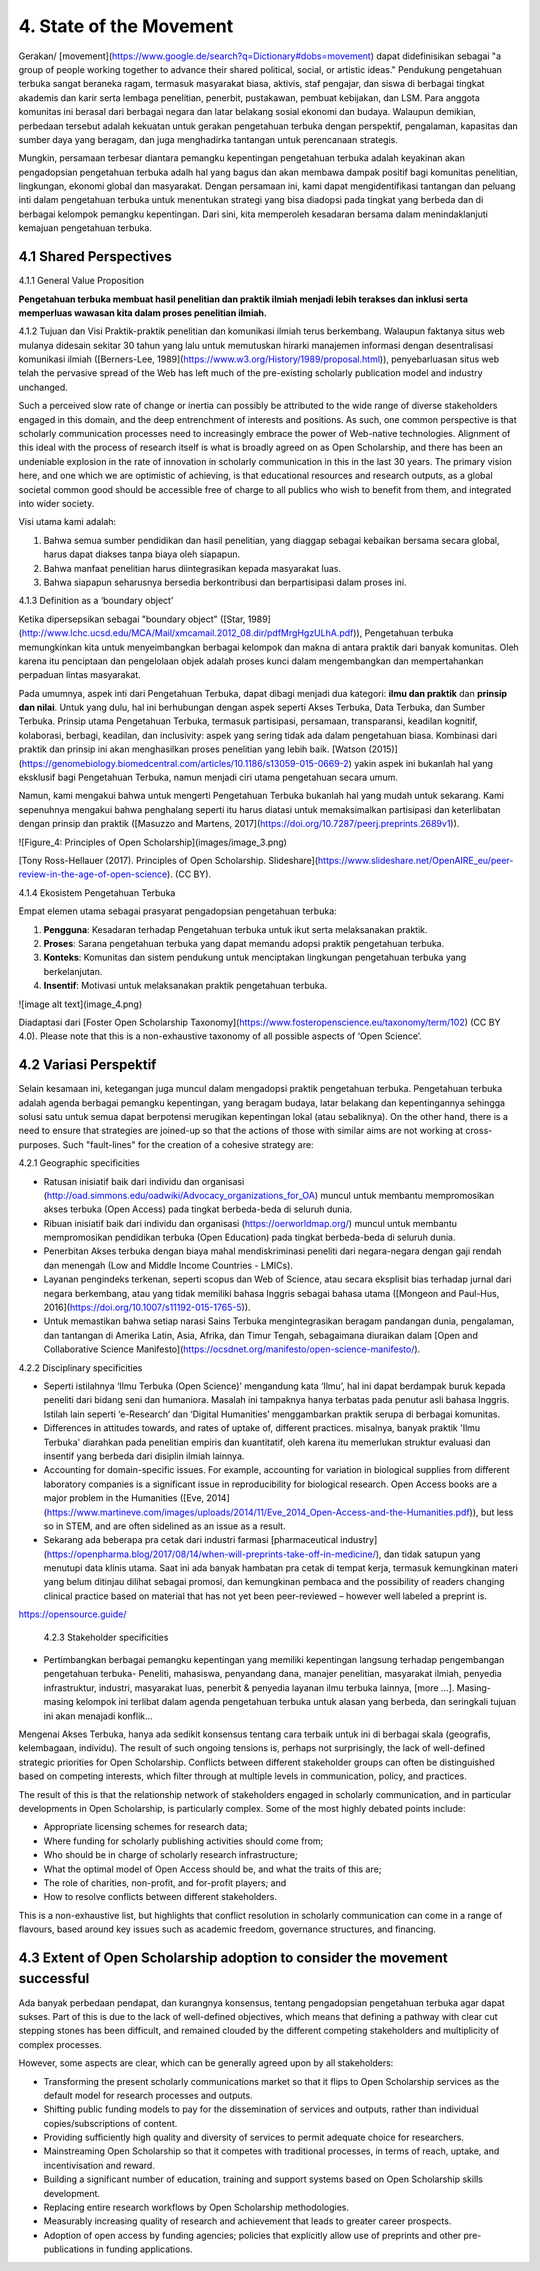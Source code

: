 4. State of the Movement
========================

Gerakan/ [movement](https://www.google.de/search?q=Dictionary#dobs=movement) dapat didefinisikan sebagai "a group of people working together to advance their shared political, social, or artistic ideas." Pendukung pengetahuan terbuka sangat beraneka ragam, termasuk masyarakat biasa, aktivis, staf pengajar, dan siswa di berbagai tingkat akademis dan karir serta lembaga penelitian, penerbit, pustakawan, pembuat kebijakan, dan LSM. Para anggota komunitas ini berasal dari berbagai negara dan latar belakang sosial ekonomi dan budaya. Walaupun demikian, perbedaan tersebut adalah kekuatan untuk gerakan pengetahuan terbuka dengan perspektif, pengalaman, kapasitas dan sumber daya yang beragam, dan juga menghadirka tantangan untuk  perencanaan strategis. 

Mungkin, persamaan terbesar diantara pemangku kepentingan pengetahuan terbuka adalah keyakinan akan pengadopsian pengetahuan terbuka adalh hal yang bagus dan akan membawa dampak positif bagi komunitas penelitian, lingkungan, ekonomi global dan masyarakat. Dengan persamaan ini, kami dapat mengidentifikasi tantangan dan peluang inti dalam pengetahuan terbuka untuk menentukan strategi yang bisa diadopsi pada tingkat yang berbeda dan di berbagai kelompok pemangku kepentingan. Dari sini, kita memperoleh kesadaran bersama dalam menindaklanjuti kemajuan pengetahuan terbuka.

4.1 Shared Perspectives
------------

4.1.1 General Value Proposition

**Pengetahuan terbuka membuat hasil penelitian dan praktik ilmiah menjadi lebih terakses dan inklusi serta memperluas wawasan kita dalam proses penelitian ilmiah.**

4.1.2 Tujuan dan Visi
Praktik-praktik penelitian dan komunikasi ilmiah terus berkembang. Walaupun faktanya situs web mulanya didesain sekitar 30 tahun yang lalu untuk  memutuskan hirarki manajemen informasi dengan desentralisasi komunikasi ilmiah ([Berners-Lee, 1989](https://www.w3.org/History/1989/proposal.html)), penyebarluasan situs web telah the pervasive spread of the Web has left much of the pre-existing scholarly publication model and industry unchanged. 

Such a perceived slow rate of change or inertia can possibly be attributed to the wide range of diverse stakeholders engaged in this domain, and the deep entrenchment of interests and positions. As such, one common perspective is that scholarly communication processes need to increasingly embrace the power of Web-native technologies. Alignment of this ideal with the process of research itself is what is broadly agreed on as Open Scholarship, and there has been an undeniable explosion in the rate of innovation in scholarly communication in this in the last 30 years. The primary vision here, and one which we are optimistic of achieving, is that educational resources and research outputs, as a global societal common good should be accessible free of charge to all publics who wish to benefit from them, and integrated into wider society.

Visi utama kami adalah:

1. Bahwa semua sumber pendidikan dan hasil penelitian, yang diaggap sebagai kebaikan bersama secara global, harus dapat diakses tanpa biaya oleh siapapun.
2. Bahwa manfaat penelitian harus diintegrasikan kepada masyarakat luas. 
3. Bahwa siapapun seharusnya bersedia berkontribusi dan berpartisipasi dalam proses ini. 

4.1.3 Definition as a ‘boundary object’

Ketika dipersepsikan sebagai "boundary object" ([Star, 1989](http://www.lchc.ucsd.edu/MCA/Mail/xmcamail.2012_08.dir/pdfMrgHgzULhA.pdf)), Pengetahuan terbuka  memungkinkan kita untuk menyeimbangkan berbagai kelompok dan makna di antara praktik dari banyak komunitas. Oleh karena itu penciptaan dan pengelolaan objek adalah proses kunci dalam mengembangkan dan mempertahankan perpaduan lintas masyarakat.

Pada umumnya, aspek inti dari Pengetahuan Terbuka, dapat dibagi menjadi dua kategori: **ilmu dan praktik** dan **prinsip dan nilai**. Untuk yang dulu, hal ini berhubungan dengan aspek seperti Akses Terbuka, Data Terbuka, dan Sumber Terbuka. Prinsip utama Pengetahuan Terbuka, termasuk partisipasi, persamaan, transparansi, keadilan kognitif, kolaborasi, berbagi, keadilan, dan inclusivity: aspek yang sering tidak ada dalam pengetahuan biasa. Kombinasi dari praktik dan prinsip ini akan menghasilkan proses penelitian yang lebih baik.   [Watson (2015)](https://genomebiology.biomedcentral.com/articles/10.1186/s13059-015-0669-2) yakin aspek ini bukanlah hal yang eksklusif bagi Pengetahuan Terbuka, namun menjadi ciri utama pengetahuan secara umum.

Namun, kami mengakui bahwa untuk mengerti Pengetahuan Terbuka bukanlah hal yang mudah untuk sekarang. Kami sepenuhnya mengakui bahwa penghalang seperti itu harus diatasi untuk memaksimalkan partisipasi dan keterlibatan dengan prinsip dan praktik ([Masuzzo and Martens, 2017](https://doi.org/10.7287/peerj.preprints.2689v1)).

![Figure_4: Principles of Open Scholarship](images/image_3.png)\

[Tony Ross-Hellauer (2017). Principles of Open Scholarship. Slideshare](https://www.slideshare.net/OpenAIRE_eu/peer-review-in-the-age-of-open-science). (CC BY).

4.1.4 Ekosistem Pengetahuan Terbuka

Empat elemen utama sebagai prasyarat pengadopsian pengetahuan terbuka:

1. **Pengguna**: Kesadaran terhadap Pengetahuan terbuka untuk ikut serta melaksanakan praktik.

2. **Proses**: Sarana pengetahuan terbuka yang dapat memandu adopsi praktik pengetahuan terbuka.

3. **Konteks**: Komunitas dan sistem pendukung untuk menciptakan lingkungan pengetahuan terbuka yang berkelanjutan.

4. **Insentif**: Motivasi untuk melaksanakan praktik pengetahuan terbuka.

![image alt text](image_4.png)

Diadaptasi dari [Foster Open Scholarship Taxonomy](https://www.fosteropenscience.eu/taxonomy/term/102) (CC BY 4.0). Please note that this is a non-exhaustive taxonomy of all possible aspects of ‘Open Science’.

4.2 Variasi Perspektif
---------------------
Selain kesamaan ini, ketegangan juga muncul dalam  mengadopsi praktik pengetahuan terbuka. Pengetahuan terbuka adalah agenda berbagai pemangku kepentingan, yang beragam budaya, latar belakang dan kepentingannya sehingga solusi satu untuk semua dapat berpotensi merugikan kepentingan lokal (atau sebaliknya). On the other hand, there is a need to ensure that strategies are joined-up so that the actions of those with similar aims are not working at cross-purposes. Such "fault-lines" for the creation of a cohesive strategy are:

4.2.1 Geographic specificities

* Ratusan inisiatif baik dari individu dan organisasi (http://oad.simmons.edu/oadwiki/Advocacy_organizations_for_OA) muncul untuk membantu mempromosikan akses terbuka (Open Access) pada tingkat berbeda-beda di seluruh dunia.

* Ribuan inisiatif baik dari individu dan organisasi (https://oerworldmap.org/) muncul untuk membantu mempromosikan pendidikan terbuka (Open Education) pada tingkat berbeda-beda di seluruh dunia. 

* Penerbitan Akses terbuka dengan biaya mahal mendiskriminasi peneliti dari negara-negara dengan gaji rendah dan menengah (Low and Middle Income Countries - LMICs).

* Layanan pengindeks terkenan, seperti scopus dan  Web of Science, atau secara eksplisit bias terhadap jurnal dari negara berkembang, atau yang tidak memiliki bahasa Inggris sebagai bahasa utama ([Mongeon and Paul-Hus, 2016](https://doi.org/10.1007/s11192-015-1765-5)).

* Untuk memastikan bahwa setiap narasi Sains Terbuka mengintegrasikan beragam pandangan dunia, pengalaman, dan tantangan di Amerika Latin, Asia, Afrika, dan Timur Tengah, sebagaimana diuraikan dalam [Open and Collaborative Science Manifesto](https://ocsdnet.org/manifesto/open-science-manifesto/).

4.2.2 Disciplinary specificities

* Seperti istilahnya ‘Ilmu Terbuka (Open Science)’ mengandung kata ‘Ilmu’, hal ini dapat berdampak buruk  kepada peneliti dari bidang seni dan humaniora. Masalah ini tampaknya hanya terbatas pada penutur asli bahasa Inggris. Istilah lain seperti ‘e-Research’ dan ‘Digital Humanities’ menggambarkan praktik serupa di berbagai komunitas.

* Differences in attitudes towards, and rates of uptake of, different practices. misalnya, banyak praktik 'Ilmu Terbuka' diarahkan pada penelitian empiris dan kuantitatif, oleh karena itu memerlukan struktur evaluasi dan insentif yang berbeda dari disiplin ilmiah lainnya.

* Accounting for domain-specific issues. For example, accounting for variation in biological supplies from different laboratory companies is a significant issue in reproducibility for biological research. Open Access books are a major problem in the Humanities ([Eve, 2014](https://www.martineve.com/images/uploads/2014/11/Eve_2014_Open-Access-and-the-Humanities.pdf)), but less so in STEM, and are often sidelined as an issue as a result.

* Sekarang ada beberapa pra cetak dari industri farmasi [pharmaceutical industry](https://openpharma.blog/2017/08/14/when-will-preprints-take-off-in-medicine/), dan tidak  satupun yang menutupi data klinis utama. Saat ini ada banyak hambatan pra cetak di tempat kerja, termasuk kemungkinan materi yang belum ditinjau dilihat sebagai promosi, dan kemungkinan pembaca  and the possibility of readers changing clinical practice based on material that has not yet been peer-reviewed – however well labeled a preprint is.
https://opensource.guide/

 4.2.3 Stakeholder specificities

* Pertimbangkan berbagai pemangku kepentingan yang memiliki kepentingan langsung terhadap pengembangan pengetahuan terbuka- Peneliti, mahasiswa, penyandang dana, manajer penelitian, masyarakat ilmiah, penyedia infrastruktur, industri, masyarakat luas, penerbit & penyedia layanan ilmu terbuka lainnya, [more ...]. Masing-masing kelompok ini terlibat dalam agenda pengetahuan terbuka untuk alasan yang berbeda, dan seringkali tujuan ini akan menajadi konflik...

Mengenai Akses Terbuka, hanya ada sedikit konsensus tentang cara terbaik untuk ini di berbagai skala (geografis, kelembagaan, individu). The result of such ongoing tensions is, perhaps not surprisingly, the lack of well-defined strategic priorities for Open Scholarship. Conflicts between different stakeholder groups can often be distinguished based on competing interests, which filter through at multiple levels in communication, policy, and practices. 

The result of this is that the relationship network of stakeholders engaged in scholarly communication, and in particular developments in Open Scholarship, is particularly complex. Some of the most highly debated points include:

* Appropriate licensing schemes for research data;
* Where funding for scholarly publishing activities should come from;
* Who should be in charge of scholarly research infrastructure;
* What the optimal model of Open Access should be, and what the traits of this are;
* The role of charities, non-profit, and for-profit players; and
* How to resolve conflicts between different stakeholders.

This is a non-exhaustive list, but highlights that conflict resolution in scholarly communication can come in a range of flavours, based around key issues such as academic freedom, governance structures, and financing.

4.3 Extent of Open Scholarship adoption to consider the movement successful
---------------------------------------------------------------------------
Ada banyak perbedaan pendapat, dan kurangnya konsensus, tentang pengadopsian pengetahuan terbuka agar dapat sukses. Part of this is due to the lack of well-defined objectives, which means that defining a pathway with clear cut stepping stones has been difficult, and remained clouded by the different competing stakeholders and multiplicity of complex processes.

However, some aspects are clear, which can be generally agreed upon by all stakeholders:

* Transforming the present scholarly communications market so that it flips to Open Scholarship services as the default model for research processes and outputs.

* Shifting public funding models to pay for the dissemination of services and outputs, rather than individual copies/subscriptions of content.

* Providing sufficiently high quality and diversity of services to permit adequate choice for researchers.

* Mainstreaming Open Scholarship so that it competes with traditional processes, in terms of reach, uptake, and incentivisation and reward.

* Building a  significant number of education, training and support systems based on Open Scholarship skills development.

* Replacing entire research workflows by Open Scholarship methodologies.

* Measurably increasing quality of research and achievement that leads to greater career prospects.

* Adoption of open access by funding agencies; policies that explicitly allow use of preprints and other pre-publications in funding applications.
